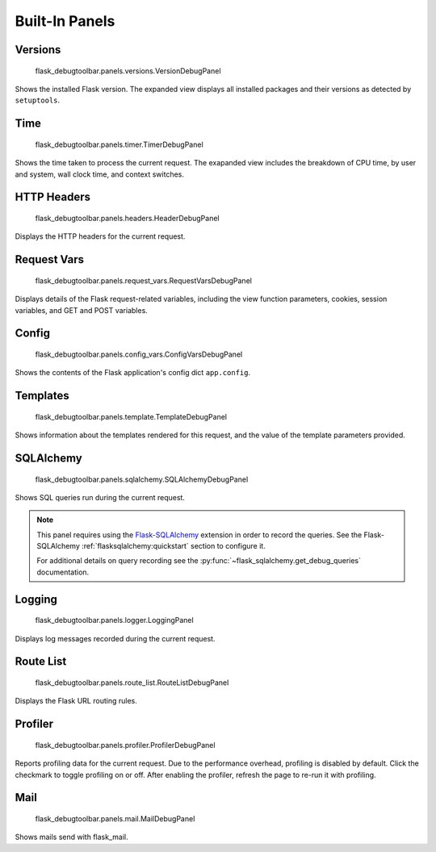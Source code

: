 Built-In Panels
===============

Versions
--------
    flask_debugtoolbar.panels.versions.VersionDebugPanel

Shows the installed Flask version. The expanded view displays all installed packages and their versions as detected by ``setuptools``.


Time
----

    flask_debugtoolbar.panels.timer.TimerDebugPanel

Shows the time taken to process the current request. The exapanded view includes the breakdown of CPU time, by user and system, wall clock time, and context switches.

.. image:: _static/screenshot-time-panel.png


HTTP Headers
------------

    flask_debugtoolbar.panels.headers.HeaderDebugPanel

Displays the HTTP headers for the current request.

.. image:: _static/screenshot-headers-panel.png


Request Vars
------------

    flask_debugtoolbar.panels.request_vars.RequestVarsDebugPanel

Displays details of the Flask request-related variables, including the view function parameters, cookies, session variables, and GET and POST variables.

.. image:: _static/screenshot-request-vars-panel.png


Config
------

    flask_debugtoolbar.panels.config_vars.ConfigVarsDebugPanel

Shows the contents of the Flask application's config dict ``app.config``.

.. image:: _static/screenshot-config-panel.png


Templates
---------

    flask_debugtoolbar.panels.template.TemplateDebugPanel

Shows information about the templates rendered for this request, and the value of the template parameters provided.

.. image:: _static/screenshot-template-panel.png


SQLAlchemy
----------

    flask_debugtoolbar.panels.sqlalchemy.SQLAlchemyDebugPanel

Shows SQL queries run during the current request.

.. note:: This panel requires using the `Flask-SQLAlchemy`_ extension in order
   to record the queries. See the Flask-SQLAlchemy
   :ref:`flasksqlalchemy:quickstart` section to configure it.

   For additional details on query recording see the
   :py:func:`~flask_sqlalchemy.get_debug_queries` documentation.

.. image:: _static/screenshot-sqlalchemy-panel.png

.. _Flask-SQLAlchemy: http://flask-sqlalchemy.pocoo.org/


Logging
-------

    flask_debugtoolbar.panels.logger.LoggingPanel

Displays log messages recorded during the current request.

.. image:: _static/screenshot-logger-panel.png


Route List
----------

    flask_debugtoolbar.panels.route_list.RouteListDebugPanel


Displays the Flask URL routing rules.


Profiler
--------

    flask_debugtoolbar.panels.profiler.ProfilerDebugPanel

Reports profiling data for the current request. Due to the performance overhead, profiling is disabled by default. Click the checkmark to toggle profiling on or off. After enabling the profiler, refresh the page to re-run it with profiling.

.. image:: _static/screenshot-profiler-panel.png

Mail
--------

    flask_debugtoolbar.panels.mail.MailDebugPanel

Shows mails send with flask_mail.
